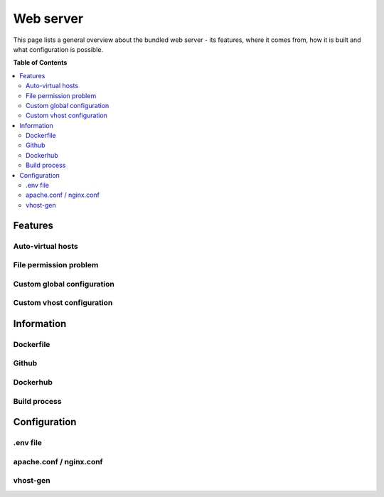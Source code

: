 .. _configuration_webserver:

**********
Web server
**********

This page lists a general overview about the bundled web server - its features,
where it comes from, how it is built and what configuration is possible.


**Table of Contents**

.. contents:: :local:


Features
========

Auto-virtual hosts
------------------

File permission problem
------------------------

Custom global configuration
---------------------------

Custom vhost configuration
--------------------------


Information
===========

Dockerfile
----------

Github
------

Dockerhub
---------

Build process
-------------

Configuration
=============

.env file
---------

apache.conf / nginx.conf
------------------------

vhost-gen
---------

